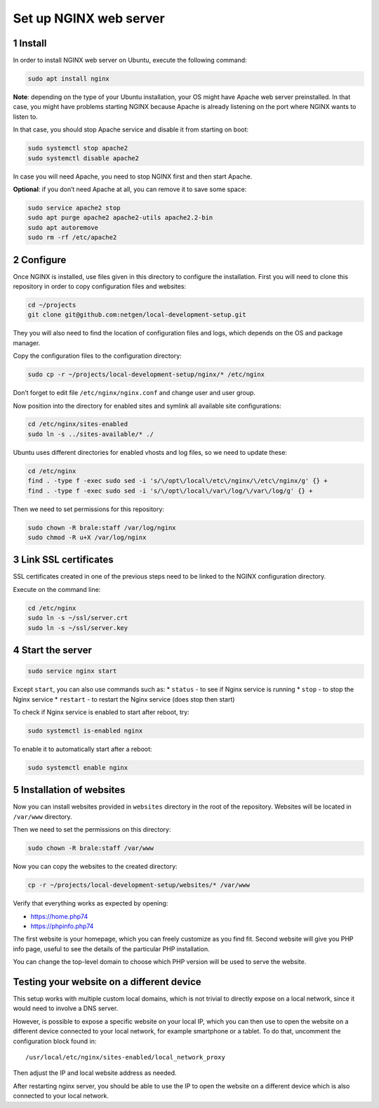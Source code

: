 Set up NGINX web server
=======================

1 Install
---------

In order to install NGINX web server on Ubuntu, execute the following
command:

.. code:: console

   sudo apt install nginx

**Note**: depending on the type of your Ubuntu installation, your OS
might have Apache web server preinstalled. In that case, you might have
problems starting NGINX because Apache is already listening on the port
where NGINX wants to listen to.

In that case, you should stop Apache service and disable it from
starting on boot:

.. code:: console

   sudo systemctl stop apache2
   sudo systemctl disable apache2

In case you will need Apache, you need to stop NGINX first and then
start Apache.

**Optional**: if you don’t need Apache at all, you can remove it to save
some space:

.. code:: console

   sudo service apache2 stop
   sudo apt purge apache2 apache2-utils apache2.2-bin
   sudo apt autoremove
   sudo rm -rf /etc/apache2

2 Configure
-----------

Once NGINX is installed, use files given in this directory to configure
the installation. First you will need to clone this repository in order
to copy configuration files and websites:

.. code:: console

   cd ~/projects
   git clone git@github.com:netgen/local-development-setup.git

They you will also need to find the location of configuration files and
logs, which depends on the OS and package manager.

Copy the configuration files to the configuration directory:

.. code:: console

   sudo cp -r ~/projects/local-development-setup/nginx/* /etc/nginx

Don’t forget to edit file ``/etc/nginx/nginx.conf`` and change user and
user group.

Now position into the directory for enabled sites and symlink all
available site configurations:

.. code:: console

   cd /etc/nginx/sites-enabled
   sudo ln -s ../sites-available/* ./

Ubuntu uses different directories for enabled vhosts and log files, so
we need to update these:

.. code:: console

   cd /etc/nginx
   find . -type f -exec sudo sed -i 's/\/opt\/local\/etc\/nginx/\/etc\/nginx/g' {} +
   find . -type f -exec sudo sed -i 's/\/opt\/local\/var\/log/\/var\/log/g' {} +

Then we need to set permissions for this repository:

.. code:: console

   sudo chown -R brale:staff /var/log/nginx
   sudo chmod -R u+X /var/log/nginx

3 Link SSL certificates
-----------------------

SSL certificates created in one of the previous steps need to be linked
to the NGINX configuration directory.

Execute on the command line:

.. code:: console

   cd /etc/nginx
   sudo ln -s ~/ssl/server.crt
   sudo ln -s ~/ssl/server.key

4 Start the server
------------------

.. code:: console

   sudo service nginx start

Except ``start``, you can also use commands such as: \* ``status`` - to
see if Nginx service is running \* ``stop`` - to stop the Nginx service
\* ``restart`` - to restart the Nginx service (does stop then start)

To check if Nginx service is enabled to start after reboot, try:

.. code:: console

   sudo systemctl is-enabled nginx

To enable it to automatically start after a reboot:

.. code:: console

   sudo systemctl enable nginx

5 Installation of websites
--------------------------

Now you can install websites provided in ``websites`` directory in the
root of the repository. Websites will be located in ``/var/www``
directory.

Then we need to set the permissions on this directory:

.. code:: console

   sudo chown -R brale:staff /var/www

Now you can copy the websites to the created directory:

.. code:: console

   cp -r ~/projects/local-development-setup/websites/* /var/www

Verify that everything works as expected by opening:

-  https://home.php74
-  https://phpinfo.php74

The first website is your homepage, which you can freely customize as
you find fit. Second website will give you PHP info page, useful to see
the details of the particular PHP installation.

You can change the top-level domain to choose which PHP version will be
used to serve the website.

Testing your website on a different device
------------------------------------------

This setup works with multiple custom local domains, which is not
trivial to directly expose on a local network, since it would need to
involve a DNS server.

However, is possible to expose a specific website on your local IP,
which you can then use to open the website on a different device
connected to your local network, for example smartphone or a tablet. To
do that, uncomment the configuration block found in:

::

   /usr/local/etc/nginx/sites-enabled/local_network_proxy

Then adjust the IP and local website address as needed.

After restarting nginx server, you should be able to use the IP to open
the website on a different device which is also connected to your local
network.
